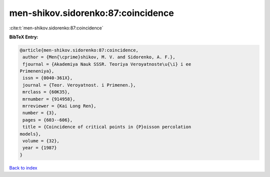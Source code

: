 men-shikov.sidorenko:87:coincidence
===================================

:cite:t:`men-shikov.sidorenko:87:coincidence`

**BibTeX Entry:**

.. code-block:: bibtex

   @article{men-shikov.sidorenko:87:coincidence,
    author = {Men{\cprime}shikov, M. V. and Sidorenko, A. F.},
    fjournal = {Akademiya Nauk SSSR. Teoriya Veroyatnoste\u{\i} i ee
   Primeneniya},
    issn = {0040-361X},
    journal = {Teor. Veroyatnost. i Primenen.},
    mrclass = {60K35},
    mrnumber = {914958},
    mrreviewer = {Kai Long Ren},
    number = {3},
    pages = {603--606},
    title = {Coincidence of critical points in {P}oisson percolation
   models},
    volume = {32},
    year = {1987}
   }

`Back to index <../By-Cite-Keys.html>`__
